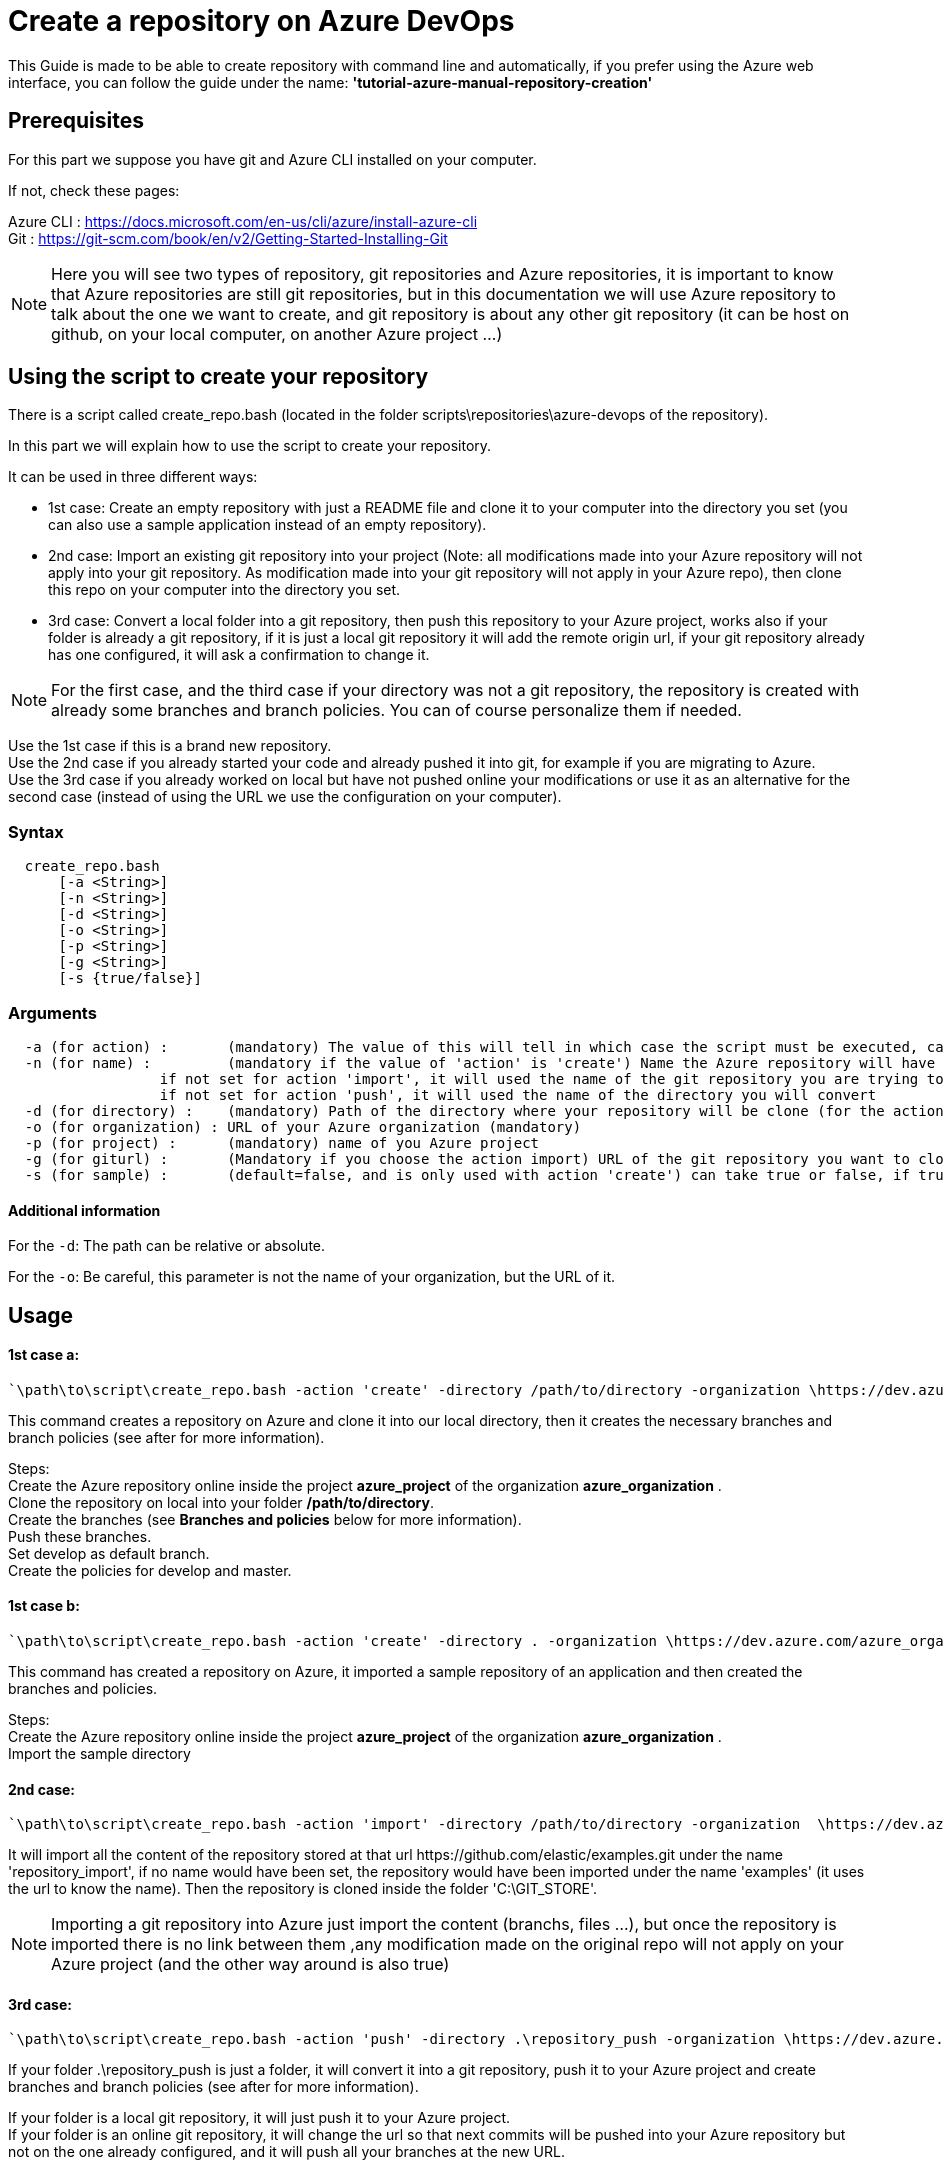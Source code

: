 :imagesdir: ./images/guide-azure-script-repository-creation
= Create a repository on Azure DevOps

This Guide is made to be able to create repository with command line and automatically, if you prefer using the Azure web interface, you can follow the guide under the name: *'tutorial-azure-manual-repository-creation'*

== Prerequisites
For this part we suppose you have git and Azure CLI installed on your computer.

If not, check these pages:

Azure CLI : https://docs.microsoft.com/en-us/cli/azure/install-azure-cli +
Git : https://git-scm.com/book/en/v2/Getting-Started-Installing-Git

NOTE: Here you will see two types of repository, git repositories and Azure repositories, it is important to know that Azure repositories are still git repositories, but in this documentation we will use Azure repository to talk about the one we want to create, and git repository is about any other git repository (it can be host on github, on your local computer, on another Azure project ...)

== Using the script to create your repository

There is a script called create_repo.bash (located in the folder scripts\repositories\azure-devops of the repository).


In this part we will explain how to use the script to create your repository.

It can be used in three different ways:

  - 1st case: Create an empty repository with just a README file and clone it to your computer into the directory you set (you can also use a sample application instead of an empty repository).

  - 2nd case: Import an existing git repository into your project (Note: all modifications made into your Azure repository will not apply into your git repository. As modification made into your git repository will not apply in your Azure repo), then clone this repo on your computer into the directory you set.

  - 3rd case: Convert a local folder into a git repository, then push this repository to your Azure project, works also if your folder is already a git repository, if it is just a local git repository it will add the remote origin url, if your git repository already has one configured, it will ask a confirmation to change it.


NOTE: For the first case, and the third case if your directory was not a git repository, the repository is created with already some branches and branch policies. You can of course personalize them if needed.


Use the 1st case if this is a brand new repository. +
Use the 2nd case if you already started your code and already pushed it into git, for example if you are migrating to Azure. +
Use the 3rd case if you already worked on local but have not pushed online your modifications or use it as an alternative for the second case (instead of using the URL we use the configuration on your computer).


=== Syntax +

```
  create_repo.bash
      [-a <String>]
      [-n <String>]
      [-d <String>]
      [-o <String>]
      [-p <String>]
      [-g <String>]
      [-s {true/false}]
```

=== Arguments +

```
  -a (for action) :       (mandatory) The value of this will tell in which case the script must be executed, can be 'create' (1st case), 'import'(2nd case), 'push'(3rd case)
  -n (for name) :         (mandatory if the value of 'action' is 'create') Name the Azure repository will have
                  if not set for action 'import', it will used the name of the git repository you are trying to import (the one written in the url)
                  if not set for action 'push', it will used the name of the directory you will convert
  -d (for directory) :    (mandatory) Path of the directory where your repository will be clone (for the action 'create' and 'import'), or name of the folder you want to convert into a git repository (for the action 'push')
  -o (for organization) : URL of your Azure organization (mandatory)
  -p (for project) :      (mandatory) name of you Azure project
  -g (for giturl) :       (Mandatory if you choose the action import) URL of the git repository you want to clone
  -s (for sample) :       (default=false, and is only used with action 'create') can take true or false, if true a repository of a sample application will be created
```

==== Additional information

For the `-d`: The path can be relative or absolute. +

For the `-o`: Be careful, this parameter is not the name of your organization, but the URL of it.


== Usage


==== 1st case a: +
  `\path\to\script\create_repo.bash -action 'create' -directory /path/to/directory -organization \https://dev.azure.com/azure_organization -project azure_project -name repository_azure` +

This command creates a repository on Azure and clone it into our local directory, then it creates the necessary branches and branch policies (see after for more information).

Steps: +
  Create the Azure repository online inside the project *azure_project* of the organization *azure_organization* . +
  Clone the repository on local into your folder */path/to/directory*. +
  Create the branches (see *Branches and policies* below for more information). +
  Push these branches. +
  Set develop as default branch. +
  Create the policies for develop and master. +

==== 1st case b: +
  `\path\to\script\create_repo.bash -action 'create' -directory . -organization \https://dev.azure.com/azure_organization -project azure_project -name repository_azure -s true` +

This command has created a repository on Azure, it imported a sample repository of an application and then created the branches and policies.

Steps: +
  Create the Azure repository online inside the project *azure_project* of the organization *azure_organization* . +
  Import the sample directory

==== 2nd case: +
  `\path\to\script\create_repo.bash -action 'import' -directory /path/to/directory -organization  \https://dev.azure.com/azure_organization -project azure_project -name repository_import -giturl \https://github.com/elastic/examples.git` +

It will import all the content of the repository stored at that url \https://github.com/elastic/examples.git under the name 'repository_import', if no name would have been set, the repository would have been imported under the name 'examples' (it uses the url to know the name).
Then the repository is cloned inside the folder 'C:\GIT_STORE'. +

NOTE: Importing a git repository into Azure just import the content (branchs, files ...), but once the repository is imported there is no link between them ,any modification made on the original repo will not apply on your Azure project (and the other way around is also true) +

==== 3rd case: +
  `\path\to\script\create_repo.bash -action 'push' -directory .\repository_push -organization \https://dev.azure.com/azure_organization -project azure_project -name repository_push` +

If your folder .\repository_push is just a folder, it will convert it into a git repository, push it to your Azure project and create branches and branch policies (see after for more information). +

If your folder is a local git repository, it will just push it to your Azure project. +
If your folder is an online git repository, it will change the url so that next commits will be pushed into your Azure repository but not on the one already configured, and it will push all your branches at the new URL. +

=== Branches and policies

To ensure the quality of development, you will need to have a clean git workflow. For a new repository or when pushing a regular folder as your azure repository, we created a git workflow.

==== Branches

We created 3 branches:

===== "develop"

This is the branch containing all finished development waiting for validation, everytime you work on a new feature (or bug fix), you need to create a new branch, this branch must be created from *develop*, once your development is over, you can merge it into *develop* where validation tests will play on it. If these tests are succesful *develop* will be merged into *master*

===== "master"

This branch contains every validated development ready to be released. This is from this branch that we create release.

===== "feature/TEAM/featureName"

This branch is just for giving you an example of the template you can use for naming your feature branches.

NOTE: You should never commit directly on *develop* or *master*, modifications on *develop* should only come from merge of feature branches and modifications on *master* should only come from merge of *develop*.

==== Policies

You can define policies on your branches so you can secure them from commits not following certain rules. For example you can block squash merge.

Here are the policies we use as templates.

For the *develop* and *master* branch we have limited the type of merge that can be done.

===== master

image::master_policy.PNG[]

===== develop

image::develop_policy.PNG[]

===== Additional link

There are many other parameters you can use to define your branches policy, if you need to modify it, here is a link with more information about it. +
https://docs.microsoft.com/en-us/azure/devops/repos/git/branch-policies?view=azure-devops&tabs=browser
